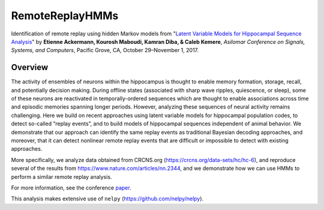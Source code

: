 =====
RemoteReplayHMMs
=====

Identification of remote replay using hidden Markov models from "`Latent Variable Models for Hippocampal Sequence Analysis <https://github.com/kemerelab/RemoteReplayHMMs/blob/master/asilomar2017.pdf>`_" by **Etienne Ackermann, Kourosh Maboudi, Kamran Diba, & Caleb Kemere**, *Asilomar Conference on Signals, Systems, and Computers*, Pacific Grove, CA, October 29–November 1, 2017.

Overview
========
The activity of ensembles of neurons within the hippocampus is thought to enable memory formation, storage, recall, and potentially decision making. During offline states (associated with sharp wave ripples, quiescence, or sleep), some of these neurons are reactivated in temporally-ordered sequences which are thought to enable associations across time and episodic memories spanning longer periods. However, analyzing these sequences of neural activity remains challenging. Here we build on recent approaches using latent variable models for hippocampal population codes, to detect so-called “replay events”, and to build models of hippocampal sequences independent of animal behavior. We demonstrate that our approach can identify the same replay events as traditional Bayesian decoding approaches, and moreover, that it can detect nonlinear remote replay events that are difficult or impossible to detect with existing approaches.

More specifically, we analyze data obtained from CRCNS.org (https://crcns.org/data-sets/hc/hc-6), and reproduce several of the results from https://www.nature.com/articles/nn.2344, and we demonstrate how we can use HMMs to perform a similar remote replay analysis.

For more information, see the conference `paper <https://github.com/kemerelab/RemoteReplayHMMs/blob/master/asilomar2017.pdf>`_.

This analysis makes extensive use of ``nelpy`` (https://github.com/nelpy/nelpy).

.. raw:: html

    <img src="https://raw.githubusercontent.com/kemerelab/RemoteReplayHMMs/master/.overview.png" width="60px", align="center">
